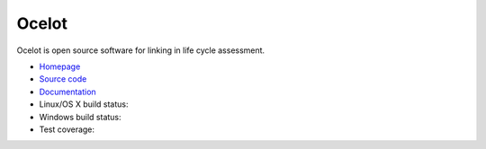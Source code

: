 Ocelot
======

Ocelot is open source software for linking in life cycle assessment.

-  `Homepage <https://ocelot.space>`__
-  `Source code <https://github.com/OcelotProject/Ocelot>`__
-  `Documentation <https://docs.ocelot.space/>`__
-  Linux/OS X build status: |Build Status|
-  Windows build status: |Build status|
-  Test coverage: |Coverage Status|

.. |Build Status| image:: https://travis-ci.org/OcelotProject/Ocelot.svg?branch=master
   :target: https://travis-ci.org/OcelotProject/Ocelot
.. |Build status| image:: https://ci.appveyor.com/api/projects/status/ahjg5spf83lsu2vn/branch/master?svg=true
   :target: https://ci.appveyor.com/project/cmutel/ocelot/branch/master
.. |Coverage Status| image:: https://coveralls.io/repos/github/OcelotProject/Ocelot/badge.svg?branch=master
   :target: https://coveralls.io/github/OcelotProject/Ocelot?branch=master
